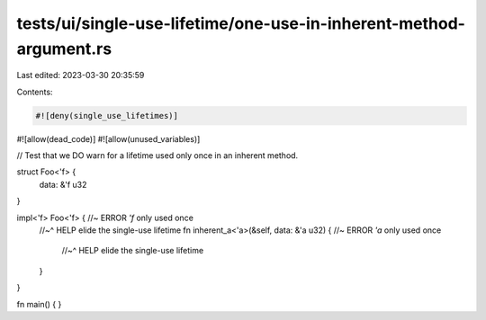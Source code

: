 tests/ui/single-use-lifetime/one-use-in-inherent-method-argument.rs
===================================================================

Last edited: 2023-03-30 20:35:59

Contents:

.. code-block:: rs

    #![deny(single_use_lifetimes)]
#![allow(dead_code)]
#![allow(unused_variables)]

// Test that we DO warn for a lifetime used only once in an inherent method.

struct Foo<'f> {
    data: &'f u32
}

impl<'f> Foo<'f> { //~ ERROR `'f` only used once
    //~^ HELP elide the single-use lifetime
    fn inherent_a<'a>(&self, data: &'a u32) { //~ ERROR `'a` only used once
        //~^ HELP elide the single-use lifetime
    }
}

fn main() { }


